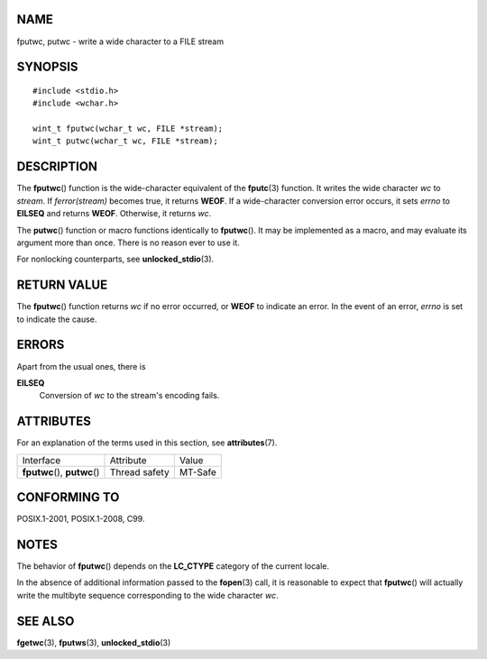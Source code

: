 NAME
====

fputwc, putwc - write a wide character to a FILE stream

SYNOPSIS
========

::

   #include <stdio.h>
   #include <wchar.h>

   wint_t fputwc(wchar_t wc, FILE *stream);
   wint_t putwc(wchar_t wc, FILE *stream);

DESCRIPTION
===========

The **fputwc**\ () function is the wide-character equivalent of the
**fputc**\ (3) function. It writes the wide character *wc* to *stream*.
If *ferror(stream)* becomes true, it returns **WEOF**. If a
wide-character conversion error occurs, it sets *errno* to **EILSEQ**
and returns **WEOF**. Otherwise, it returns *wc*.

The **putwc**\ () function or macro functions identically to
**fputwc**\ (). It may be implemented as a macro, and may evaluate its
argument more than once. There is no reason ever to use it.

For nonlocking counterparts, see **unlocked_stdio**\ (3).

RETURN VALUE
============

The **fputwc**\ () function returns *wc* if no error occurred, or
**WEOF** to indicate an error. In the event of an error, *errno* is set
to indicate the cause.

ERRORS
======

Apart from the usual ones, there is

**EILSEQ**
   Conversion of *wc* to the stream's encoding fails.

ATTRIBUTES
==========

For an explanation of the terms used in this section, see
**attributes**\ (7).

============================= ============= =======
Interface                     Attribute     Value
**fputwc**\ (), **putwc**\ () Thread safety MT-Safe
============================= ============= =======

CONFORMING TO
=============

POSIX.1-2001, POSIX.1-2008, C99.

NOTES
=====

The behavior of **fputwc**\ () depends on the **LC_CTYPE** category of
the current locale.

In the absence of additional information passed to the **fopen**\ (3)
call, it is reasonable to expect that **fputwc**\ () will actually write
the multibyte sequence corresponding to the wide character *wc*.

SEE ALSO
========

**fgetwc**\ (3), **fputws**\ (3), **unlocked_stdio**\ (3)
